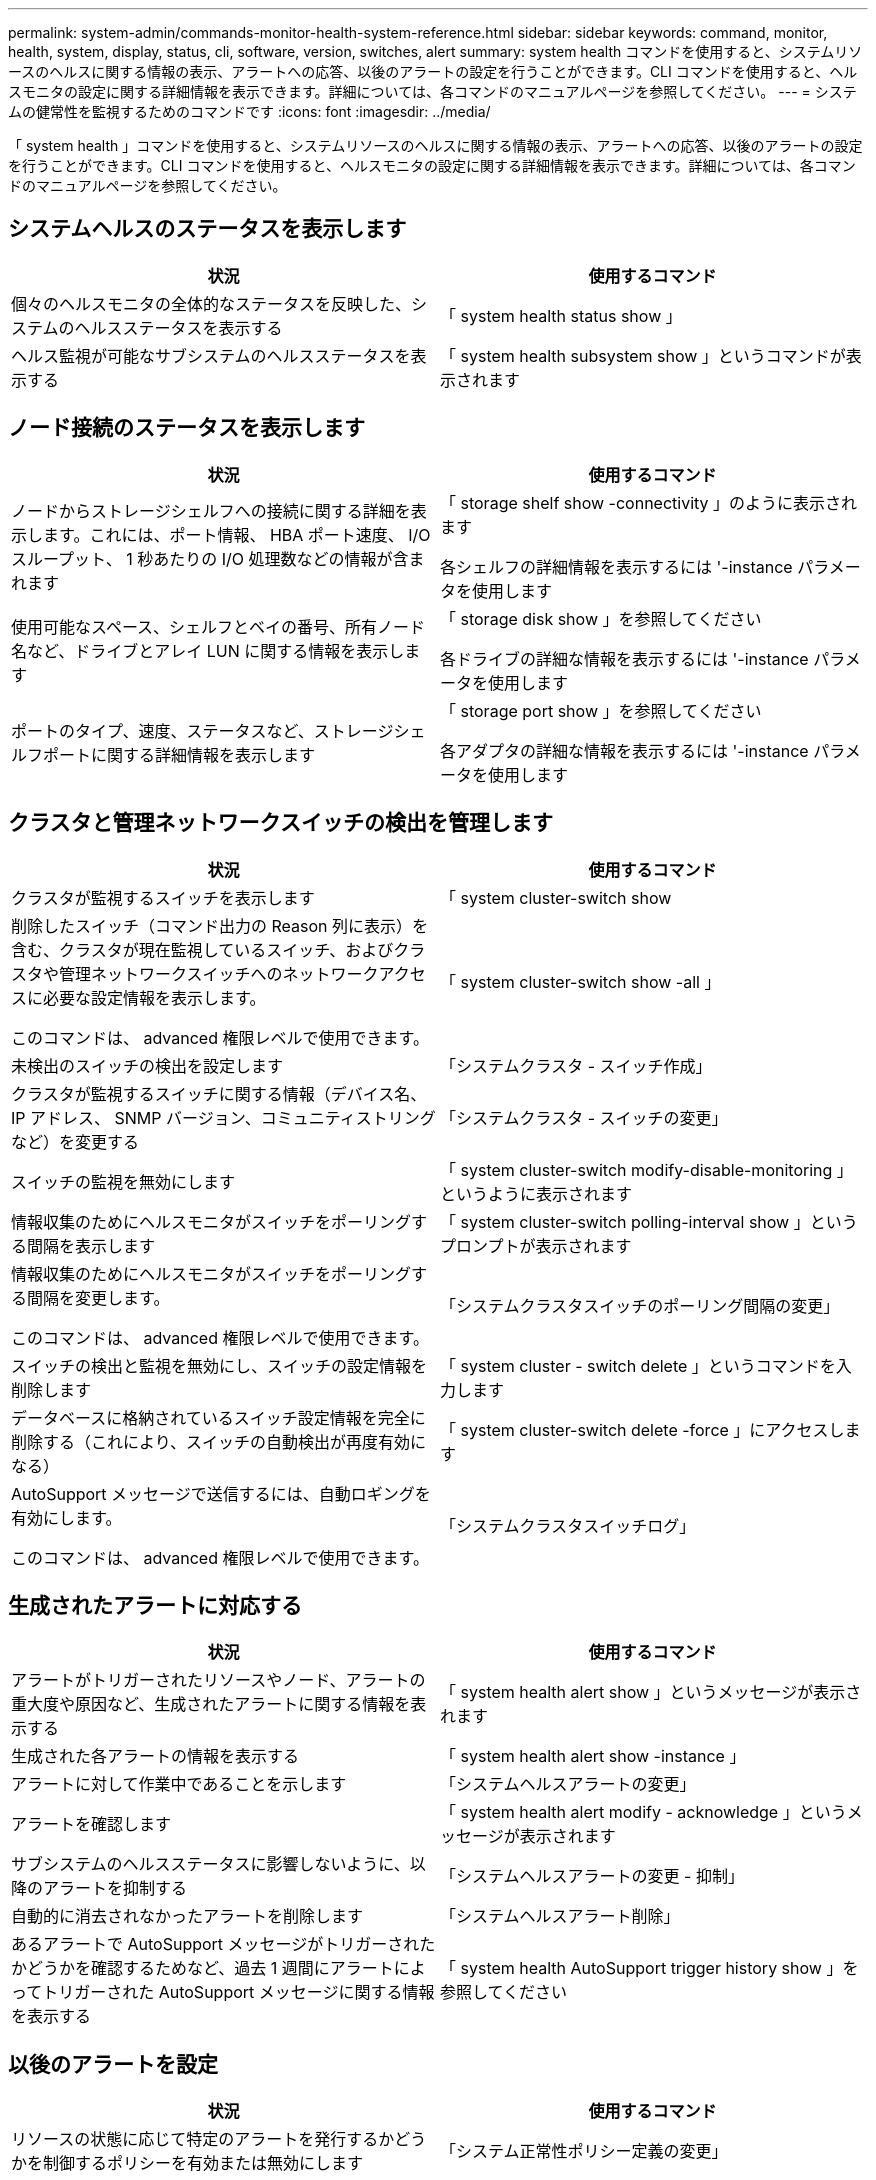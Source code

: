 ---
permalink: system-admin/commands-monitor-health-system-reference.html 
sidebar: sidebar 
keywords: command, monitor, health, system, display, status, cli, software, version, switches, alert 
summary: system health コマンドを使用すると、システムリソースのヘルスに関する情報の表示、アラートへの応答、以後のアラートの設定を行うことができます。CLI コマンドを使用すると、ヘルスモニタの設定に関する詳細情報を表示できます。詳細については、各コマンドのマニュアルページを参照してください。 
---
= システムの健常性を監視するためのコマンドです
:icons: font
:imagesdir: ../media/


[role="lead"]
「 system health 」コマンドを使用すると、システムリソースのヘルスに関する情報の表示、アラートへの応答、以後のアラートの設定を行うことができます。CLI コマンドを使用すると、ヘルスモニタの設定に関する詳細情報を表示できます。詳細については、各コマンドのマニュアルページを参照してください。



== システムヘルスのステータスを表示します

|===
| 状況 | 使用するコマンド 


 a| 
個々のヘルスモニタの全体的なステータスを反映した、システムのヘルスステータスを表示する
 a| 
「 system health status show 」



 a| 
ヘルス監視が可能なサブシステムのヘルスステータスを表示する
 a| 
「 system health subsystem show 」というコマンドが表示されます

|===


== ノード接続のステータスを表示します

|===
| 状況 | 使用するコマンド 


 a| 
ノードからストレージシェルフへの接続に関する詳細を表示します。これには、ポート情報、 HBA ポート速度、 I/O スループット、 1 秒あたりの I/O 処理数などの情報が含まれます
 a| 
「 storage shelf show -connectivity 」のように表示されます

各シェルフの詳細情報を表示するには '-instance パラメータを使用します



 a| 
使用可能なスペース、シェルフとベイの番号、所有ノード名など、ドライブとアレイ LUN に関する情報を表示します
 a| 
「 storage disk show 」を参照してください

各ドライブの詳細な情報を表示するには '-instance パラメータを使用します



 a| 
ポートのタイプ、速度、ステータスなど、ストレージシェルフポートに関する詳細情報を表示します
 a| 
「 storage port show 」を参照してください

各アダプタの詳細な情報を表示するには '-instance パラメータを使用します

|===


== クラスタと管理ネットワークスイッチの検出を管理します

|===
| 状況 | 使用するコマンド 


 a| 
クラスタが監視するスイッチを表示します
 a| 
「 system cluster-switch show



 a| 
削除したスイッチ（コマンド出力の Reason 列に表示）を含む、クラスタが現在監視しているスイッチ、およびクラスタや管理ネットワークスイッチへのネットワークアクセスに必要な設定情報を表示します。

このコマンドは、 advanced 権限レベルで使用できます。
 a| 
「 system cluster-switch show -all 」



 a| 
未検出のスイッチの検出を設定します
 a| 
「システムクラスタ - スイッチ作成」



 a| 
クラスタが監視するスイッチに関する情報（デバイス名、 IP アドレス、 SNMP バージョン、コミュニティストリングなど）を変更する
 a| 
「システムクラスタ - スイッチの変更」



 a| 
スイッチの監視を無効にします
 a| 
「 system cluster-switch modify-disable-monitoring 」というように表示されます



 a| 
情報収集のためにヘルスモニタがスイッチをポーリングする間隔を表示します
 a| 
「 system cluster-switch polling-interval show 」というプロンプトが表示されます



 a| 
情報収集のためにヘルスモニタがスイッチをポーリングする間隔を変更します。

このコマンドは、 advanced 権限レベルで使用できます。
 a| 
「システムクラスタスイッチのポーリング間隔の変更」



 a| 
スイッチの検出と監視を無効にし、スイッチの設定情報を削除します
 a| 
「 system cluster - switch delete 」というコマンドを入力します



 a| 
データベースに格納されているスイッチ設定情報を完全に削除する（これにより、スイッチの自動検出が再度有効になる）
 a| 
「 system cluster-switch delete -force 」にアクセスします



 a| 
AutoSupport メッセージで送信するには、自動ロギングを有効にします。

このコマンドは、 advanced 権限レベルで使用できます。
 a| 
「システムクラスタスイッチログ」

|===


== 生成されたアラートに対応する

|===
| 状況 | 使用するコマンド 


 a| 
アラートがトリガーされたリソースやノード、アラートの重大度や原因など、生成されたアラートに関する情報を表示する
 a| 
「 system health alert show 」というメッセージが表示されます



 a| 
生成された各アラートの情報を表示する
 a| 
「 system health alert show -instance 」



 a| 
アラートに対して作業中であることを示します
 a| 
「システムヘルスアラートの変更」



 a| 
アラートを確認します
 a| 
「 system health alert modify - acknowledge 」というメッセージが表示されます



 a| 
サブシステムのヘルスステータスに影響しないように、以降のアラートを抑制する
 a| 
「システムヘルスアラートの変更 - 抑制」



 a| 
自動的に消去されなかったアラートを削除します
 a| 
「システムヘルスアラート削除」



 a| 
あるアラートで AutoSupport メッセージがトリガーされたかどうかを確認するためなど、過去 1 週間にアラートによってトリガーされた AutoSupport メッセージに関する情報を表示する
 a| 
「 system health AutoSupport trigger history show 」を参照してください

|===


== 以後のアラートを設定

|===
| 状況 | 使用するコマンド 


 a| 
リソースの状態に応じて特定のアラートを発行するかどうかを制御するポリシーを有効または無効にします
 a| 
「システム正常性ポリシー定義の変更」

|===


== ヘルスモニタの設定に関する情報を表示します

|===
| 状況 | 使用するコマンド 


 a| 
ヘルスモニタについて、ノード、名前、サブシステム、ステータスなどの情報を表示する
 a| 
「 system health config show 」

[NOTE]
====
各ヘルス・モニタの詳細情報を表示するには '-instance パラメータを使用します

====


 a| 
ヘルスモニタで生成される可能性があるアラートの情報を表示する
 a| 
「 system health alert definition show 」を参照してください

[NOTE]
====
各アラート定義の詳細情報を表示するには '-instance パラメータを使用します

====


 a| 
アラートが発行されるタイミングを決定する、ヘルスモニタのポリシーに関する情報を表示する
 a| 
「 system health policy definition show 」を参照してください

[NOTE]
====
各ポリシーの詳細情報を表示するには '-instance パラメータを使用しますポリシーのステータス（有効または無効）、ヘルスモニタ、アラートなどによってアラートのリストをフィルタリングするには、その他のパラメータを使用します。

====
|===


== マイナーリリース間でソフトウェアバージョンをダウングレードします

Data ONTAP 8.2.1 から Data ONTAP 8.2 へクラスタをダウングレードすると、削除したスイッチの履歴が ONTAP によって消去されます。また、自動的に検出されたスイッチがヘルスモニタでサポートされていない場合は、「 M odel 」列を「 Other 」に設定します。

|===
| 状況 | 使用するコマンド 


 a| 
ソフトウェアバージョンのコマンドをダウングレードします
 a| 
「システムクラスタスイッチのダウングレード準備」

|===